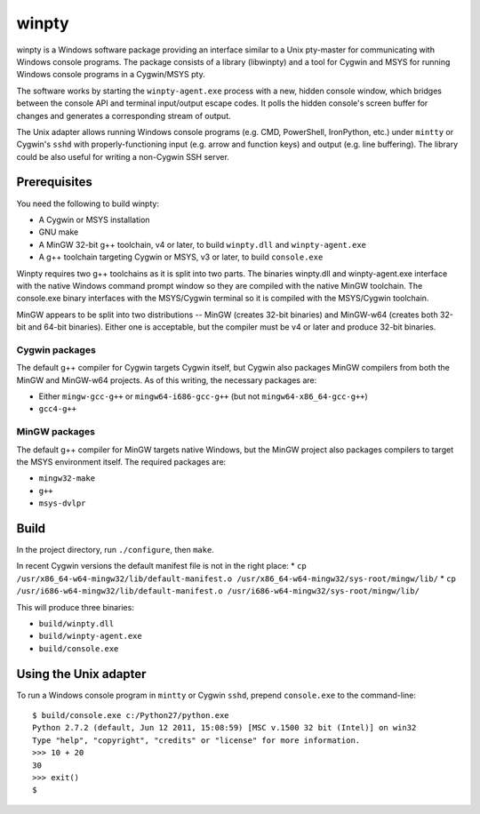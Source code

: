 ======
winpty
======

winpty is a Windows software package providing an interface similar to a Unix
pty-master for communicating with Windows console programs.  The package
consists of a library (libwinpty) and a tool for Cygwin and MSYS for running
Windows console programs in a Cygwin/MSYS pty.

The software works by starting the ``winpty-agent.exe`` process with a new,
hidden console window, which bridges between the console API and terminal
input/output escape codes.  It polls the hidden console's screen buffer for
changes and generates a corresponding stream of output.

The Unix adapter allows running Windows console programs (e.g. CMD, PowerShell,
IronPython, etc.) under ``mintty`` or Cygwin's ``sshd`` with
properly-functioning input (e.g. arrow and function keys) and output (e.g. line
buffering).  The library could be also useful for writing a non-Cygwin SSH
server.

Prerequisites
=============

You need the following to build winpty:

* A Cygwin or MSYS installation
* GNU make
* A MinGW 32-bit g++ toolchain, v4 or later, to build ``winpty.dll`` and
  ``winpty-agent.exe``
* A g++ toolchain targeting Cygwin or MSYS, v3 or later, to build
  ``console.exe``

Winpty requires two g++ toolchains as it is split into two parts. The
binaries winpty.dll and winpty-agent.exe interface with the native Windows
command prompt window so they are compiled with the native MinGW toolchain.
The console.exe binary interfaces with the MSYS/Cygwin terminal so it is
compiled with the MSYS/Cygwin toolchain.

MinGW appears to be split into two distributions -- MinGW (creates 32-bit
binaries) and MinGW-w64 (creates both 32-bit and 64-bit binaries).  Either
one is acceptable, but the compiler must be v4 or later and produce 32-bit
binaries.

Cygwin packages
---------------

The default g++ compiler for Cygwin targets Cygwin itself, but Cygwin also
packages MinGW compilers from both the MinGW and MinGW-w64 projects.  As of
this writing, the necessary packages are:

* Either ``mingw-gcc-g++`` or ``mingw64-i686-gcc-g++`` (but not
  ``mingw64-x86_64-gcc-g++``)
* ``gcc4-g++``

MinGW packages
--------------

The default g++ compiler for MinGW targets native Windows, but the MinGW
project also packages compilers to target the MSYS environment itself. The
required packages are:

* ``mingw32-make``
* ``g++``
* ``msys-dvlpr``


Build
=====

In the project directory, run ``./configure``, then ``make``.

In recent Cygwin versions the default manifest file is not in the right place:
* ``cp /usr/x86_64-w64-mingw32/lib/default-manifest.o /usr/x86_64-w64-mingw32/sys-root/mingw/lib/``
* ``cp /usr/i686-w64-mingw32/lib/default-manifest.o /usr/i686-w64-mingw32/sys-root/mingw/lib/``

This will produce three binaries:

* ``build/winpty.dll``
* ``build/winpty-agent.exe``
* ``build/console.exe``

Using the Unix adapter
======================

To run a Windows console program in ``mintty`` or Cygwin ``sshd``, prepend
``console.exe`` to the command-line::

    $ build/console.exe c:/Python27/python.exe
    Python 2.7.2 (default, Jun 12 2011, 15:08:59) [MSC v.1500 32 bit (Intel)] on win32
    Type "help", "copyright", "credits" or "license" for more information.
    >>> 10 + 20
    30
    >>> exit()
    $
